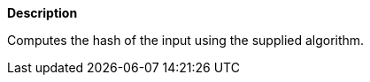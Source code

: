 // This is generated by ESQL's AbstractFunctionTestCase. Do no edit it. See ../README.md for how to regenerate it.

*Description*

Computes the hash of the input using the supplied algorithm.
